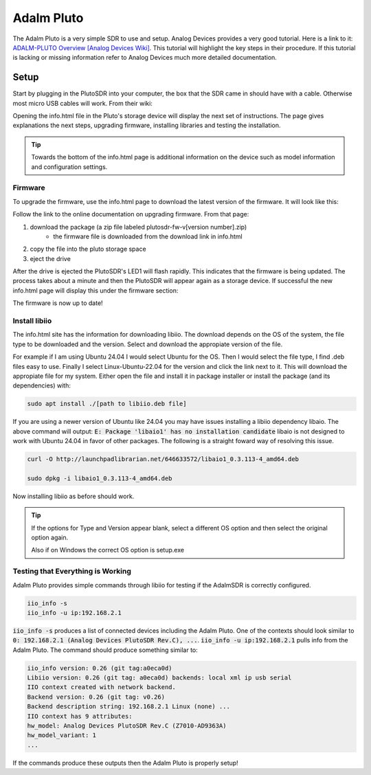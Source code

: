 Adalm Pluto
=============
The Adalm Pluto is a very simple SDR to use and setup.
Analog Devices provides a very good tutorial.
Here is a link to it: `ADALM-PLUTO Overview [Analog Devices Wiki]`_.
This tutorial will highlight the key steps in their procedure.
If this tutorial is lacking or missing information refer to
Analog Devices much more detailed documentation.

Setup
-----------
Start by plugging in the PlutoSDR into your computer,
the box that the SDR came in should have with a cable.
Otherwise most micro USB cables will work.
From their wiki:

.. image:: images/plutoStart.png

Opening the info.html file in the Pluto's storage device
will display the next set of instructions.
The page gives explanations the next steps, upgrading firmware,
installing libraries and testing the installation.

.. tip::
    Towards the bottom of the info.html page is additional information on the device
    such as model information and configuration settings.

Firmware
^^^^^^^^^^^^^^^^^^^^
To upgrade the firmware, use the info.html page to download
the latest version of the firmware. It will look like this:

.. image:: images/plutoFirmwareDownload.png

Follow the link to the online documentation on upgrading firmware.
From that page:

1. download the package (a zip file labeled plutosdr-fw-v[version number].zip)
    - the firmware file is downloaded from the download link in info.html
2. copy the file into the pluto storage space
3. eject the drive

After the drive is ejected the PlutoSDR's LED1 will flash rapidly.
This indicates that the firmware is being updated.
The process takes about a minute and then the PlutoSDR will appear
again as a storage device. If successful the new info.html page will
display this under the firmware section:

.. image:: images/plutoFirmwareSuccess.png

The firmware is now up to date!

Install libiio
^^^^^^^^^^^^^^^^^^^^
The info.html site has the information for downloading libiio.
The download depends on the OS of the system, the file type to be downloaded
and the version. Select and download the appropiate version of the file.

For example if I am using Ubuntu 24.04 I would select Ubuntu for the OS.
Then I would select the file type, I find .deb files easy to use.
Finally I select Linux-Ubuntu-22.04 for the version and click the
link next to it. This will download the appropiate file for my system.
Either open the file and install it in package installer or install the package
(and its dependencies) with:

.. code-block:: console

    sudo apt install ./[path to libiio.deb file]

If you are using a newer version of Ubuntu like 24.04 you may have issues
installing a libiio dependency libaio. The above command will output:
:code:`E: Package 'libaio1' has no installation candidate`
libaio is not designed to work with Ubuntu 24.04 in favor of other packages.
The following is a straight foward way of resolving this issue.

.. code-block:: console

    curl -O http://launchpadlibrarian.net/646633572/libaio1_0.3.113-4_amd64.deb

    sudo dpkg -i libaio1_0.3.113-4_amd64.deb

Now installing libiio as before should work.


.. tip::

    If the options for Type and Version appear blank, select a different OS
    option and then select the original option again.

    Also if on Windows the correct OS option is setup.exe

Testing that Everything is Working
^^^^^^^^^^^^^^^^^^^^^^^^^^^^^^^^^^^^^^^^
Adalm Pluto provides simple commands through libiio for testing if the
AdalmSDR is correctly configured.

.. code-block:: console

    iio_info -s
    iio_info -u ip:192.168.2.1

:code:`iio_info -s` produces a list of connected devices including the
Adalm Pluto. One of the contexts should look similar to
:code:`0: 192.168.2.1 (Analog Devices PlutoSDR Rev.C), ...`.
:code:`iio_info -u ip:192.168.2.1` pulls info from the Adalm Pluto.
The command should produce something similar to:

.. code-block:: console

    iio_info version: 0.26 (git tag:a0eca0d)
    Libiio version: 0.26 (git tag: a0eca0d) backends: local xml ip usb serial
    IIO context created with network backend.
    Backend version: 0.26 (git tag: v0.26)
    Backend description string: 192.168.2.1 Linux (none) ...
    IIO context has 9 attributes:
    hw_model: Analog Devices PlutoSDR Rev.C (Z7010-AD9363A)
    hw_model_variant: 1
    ...

If the commands produce these outputs then the Adalm Pluto is properly setup!

.. _ADALM-PLUTO Overview [Analog Devices Wiki]: https://wiki.analog.com/university/tools/pluto
